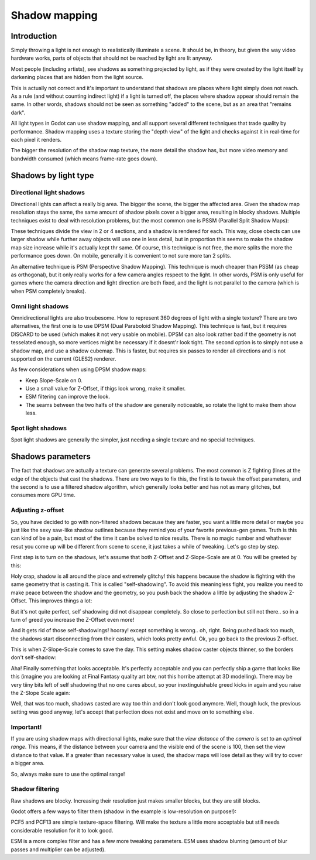 .. _doc_shadow_mapping:

Shadow mapping
==============

Introduction
------------

Simply throwing a light is not enough to realistically illuminate a
scene. It should be, in theory, but given the way video hardware
works, parts of objects that should not be reached by light are lit
anyway.

Most people (including artists), see shadows as something projected by
light, as if they were created by the light itself by darkening places
that are hidden from the light source.

This is actually not correct and it's important to understand that
shadows are places where light simply does not reach. As a rule (and
without counting indirect light) if a light is turned off, the places
where shadow appear should remain the same. In other words, shadows
should not be seen as something "added" to the scene, but as an area
that "remains dark".

All light types in Godot can use shadow mapping, and all support several
different techniques that trade quality by performance. Shadow mapping
uses a texture storing the "depth view" of the light and checks against
it in real-time for each pixel it renders.

The bigger the resolution of the shadow map texture, the more detail the
shadow has, but more video memory and bandwidth consumed (which means
frame-rate goes down).

Shadows by light type
---------------------

Directional light shadows
~~~~~~~~~~~~~~~~~~~~~~~~~

Directional lights can affect a really big area. The bigger the scene,
the bigger the affected area. Given the shadow map resolution stays the
same, the same amount of shadow pixels cover a bigger area, resulting in
blocky shadows. Multiple techniques exist to deal with resolution
problems, but the most common one is PSSM (Parallel Split Shadow Maps):

.. image:: /img/shadow_directional.png

These techniques divide the view in 2 or 4 sections, and a shadow is
rendered for each. This way, close obects can use larger shadow while
further away objects will use one in less detail, but in proportion this
seems to make the shadow map size increase while it's actually kept thr
same. Of course, this technique is not free, the more splits the more
the performance goes down. On mobile, generally it is convenient to not
sure more tan 2 splits.

An alternative technique is PSM (Perspective Shadow Mapping). This
technique is much cheaper than PSSM (as cheap as orthogonal), but it
only really works for a few camera angles respect to the light. In other
words, PSM is only useful for games where the camera direction and light
direction are both fixed, and the light is not parallel to the camera
(which is when PSM completely breaks).

Omni light shadows
~~~~~~~~~~~~~~~~~~

Omnidirectional lights are also troubesome. How to represent 360 degrees
of light with a single texture? There are two alternatives, the first
one is to use DPSM (Dual Paraboloid Shadow Mapping). This technique is
fast, but it requires DISCARD to be used (which makes it not very usable
on mobile). DPSM can also look rather bad if the geometry is not
tesselated enough, so more vertices might be necessary if it doesnt'r
look tight. The second option is to simply not use a shadow map, and use
a shadow cubemap. This is faster, but requires six passes to render all
directions and is not supported on the current (GLES2) renderer.

.. image:: /img/shadow_omni.png

As few considerations when using DPSM shadow maps:

-  Keep Slope-Scale on 0.
-  Use a small value for Z-Offset, if thigs look wrong, make it smaller.
-  ESM filtering can improve the look.
-  The seams between the two halfs of the shadow are generally
   noticeable, so rotate the light to make them show less.

Spot light shadows
~~~~~~~~~~~~~~~~~~

Spot light shadows are generally the simpler, just needing a single
texture and no special techniques.

.. image:: /img/shadow_spot.png

Shadows parameters
------------------

The fact that shadows are actually a texture can generate several
problems. The most common is Z fighting (lines at the edge of the
objects that cast the shadows. There are two ways to fix this, the first
is to tweak the offset parameters, and the second is to use a filtered
shadow algorithm, which generally looks better and has not as many
glitches, but consumes more GPU time.

Adjusting z-offset
~~~~~~~~~~~~~~~~~~

So, you have decided to go with non-filtered shadows because they are
faster, you want a little more detail or maybe you just like the sexy
saw-like shadow outlines because they remind you of your favorite
previous-gen games. Truth is this can kind of be a pain, but most of the
time it can be solved to nice results. There is no magic number and
whathever resut you come up will be different from scene to scene, it
just takes a while of tweaking. Let's go step by step.

First step is to turn on the shadows, let's assume that both Z-Offset
and Z-Slope-Scale are at 0. You will be greeted by this:

.. image:: /img/shadow_offset_1.png

Holy crap, shadow is all around the place and extremely glitchy! this
happens because the shadow is fighting with the same geometry that is
casting it. This is called "self-shadowing". To avoid this meaningless
fight, you realize you need to make peace between the shadow and the
geometry, so you push back the shadow a little by adjusting the shadow
Z-Offset. This improves things a lot:

.. image:: /img/shadow_offset_2.png

But it's not quite perfect, self shadowing did not disappear completely.
So close to perfection but still not there.. so in a turn of greed you
increase the Z-Offset even more!

.. image:: /img/shadow_offset_3.png

And it gets rid of those self-shadowings! hooray! except something is
wrong.. oh, right. Being pushed back too much, the shadows start
disconnecting from their casters, which looks pretty awful. Ok, you go
back to the previous Z-offset.

This is when Z-Slope-Scale comes to save the day. This setting makes
shadow caster objects thinner, so the borders don't self-shadow:

.. image:: /img/shadow_offset_4.png

Aha! Finally something that looks acceptable. It's perfectly acceptable
and you can perfectly ship a game that looks like this (imagine you are
looking at Final Fantasy quality art btw, not this horribe attempt at 3D
modelling). There may be very tiiny bits left of self shadowing that no
one cares about, so your inextinguishable greed kicks in again and you
raise the Z-Slope Scale again:

.. image:: /img/shadow_offset_5.png

Well, that was too much, shadows casted are way too thin and don't look
good anymore. Well, though luck, the previous setting was good anyway,
let's accept that perfection does not exist and move on to something
else.

Important!
~~~~~~~~~~

If you are using shadow maps with directional lights, make sure that
the *view distance* of the *camera* is set to an *optimal range*. This
means, if the distance between your camera and the visible end of the
scene is 100, then set the view distance to that value. If a greater
than necessary value is used, the shadow maps will lose detail as they
will try to cover a bigger area.

So, always make sure to use the optimal range!

Shadow filtering
~~~~~~~~~~~~~~~~

Raw shadows are blocky. Increasing their resolution just makes smaller
blocks, but they are still blocks.

Godot offers a few ways to filter them (shadow in the example is
low-resolution on purpose!):

.. image:: /img/shadow_filter_options.png

PCF5 and PCF13 are simple texture-space filtering. Will make the texture
a little more acceptable but still needs considerable resolution for it
to look good.

ESM is a more complex filter and has a few more tweaking parameters. ESM
uses shadow blurring (amount of blur passes and multiplier can be
adjusted).
